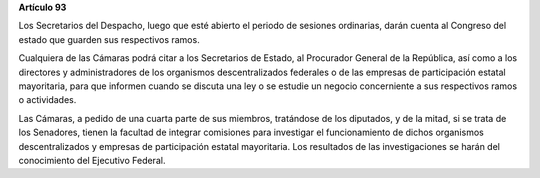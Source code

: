 **Artículo 93**

Los Secretarios del Despacho, luego que esté abierto el periodo de
sesiones ordinarias, darán cuenta al Congreso del estado que guarden sus
respectivos ramos.

Cualquiera de las Cámaras podrá citar a los Secretarios de Estado, al
Procurador General de la República, así como a los directores y
administradores de los organismos descentralizados federales o de las
empresas de participación estatal mayoritaria, para que informen cuando
se discuta una ley o se estudie un negocio concerniente a sus
respectivos ramos o actividades.

Las Cámaras, a pedido de una cuarta parte de sus miembros, tratándose de
los diputados, y de la mitad, si se trata de los Senadores, tienen la
facultad de integrar comisiones para investigar el funcionamiento de
dichos organismos descentralizados y empresas de participación estatal
mayoritaria. Los resultados de las investigaciones se harán del
conocimiento del Ejecutivo Federal.
